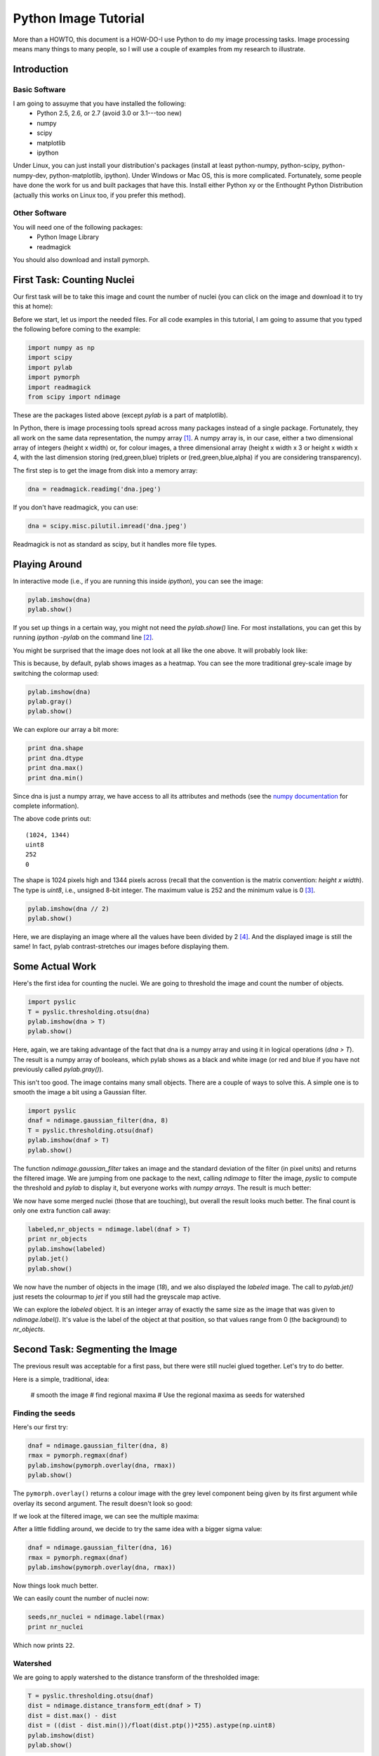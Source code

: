 =======================
Python Image Tutorial
=======================


More than a HOWTO, this document is a HOW-DO-I use Python to do my image processing tasks. Image processing means many things to many people, so I will use a couple of examples from my research to illustrate.

Introduction
~~~~~~~~~~~~

Basic Software
---------------

I am going to assuyme that you have installed the following:
    - Python 2.5, 2.6, or 2.7 (avoid 3.0 or 3.1---too new)
    - numpy
    - scipy
    - matplotlib
    - ipython

Under Linux, you can just install your distribution's packages (install at least python-numpy, python-scipy, python-numpy-dev, python-matplotlib, ipython). Under Windows or Mac OS, this is more complicated. Fortunately, some people have done the work for us and built packages that have this. Install either Python xy or the Enthought Python Distribution (actually this works on Linux too, if you prefer this method).

Other Software
--------------

You will need one of the following packages:
    - Python Image Library
    - readmagick

You should also download and install pymorph.

First Task: Counting Nuclei
~~~~~~~~~~~~~~~~~~~~~~~~~~~

Our first task will be to take this image and count the number of nuclei (you can click on the image and download it to try this at home):

.. image:: static/images/dna.jpeg
   :width: 25%
   :align: center
   :target: _static/images/dna.jpeg

Before we start, let us import the needed files. For all code examples in this tutorial, I am going to assume that you typed the following before coming to the example:

.. code-block:: python

    import numpy as np
    import scipy
    import pylab
    import pymorph
    import readmagick
    from scipy import ndimage

These are the packages listed above (except *pylab* is a part of matplotlib).

In Python, there is image processing tools spread across many packages instead of a single package. Fortunately, they all work on the same data representation, the numpy array [#]_. A numpy array is, in our case, either a two dimensional array of integers (height x width) or, for colour images, a three dimensional array (height x width x 3 or height x width x 4, with the last dimension storing (red,green,blue) triplets or (red,green,blue,alpha) if you are considering transparency).

The first step is to get the image from disk into a memory array:

.. code-block:: python

   dna = readmagick.readimg('dna.jpeg')

If you don't have readmagick, you can use:

.. code-block:: python

   dna = scipy.misc.pilutil.imread('dna.jpeg')

Readmagick is not as standard as scipy, but it handles more file types.

Playing Around
~~~~~~~~~~~~~~

In interactive mode (i.e., if you are running this inside *ipython*), you can see the image:

.. code-block:: python

   pylab.imshow(dna)
   pylab.show()

If you set up things in a certain way, you might not need the *pylab.show()* line. For most installations, you can get this by running *ipython -pylab* on the command line [#]_.

You might be surprised that the image does not look at all like the one above. It will probably look like:

.. image:: static/images/dna-coloured.jpeg
    :width: 25%
    :align: center

This is because, by default, pylab shows images as a heatmap. You can see the more traditional grey-scale image by switching the colormap used:

.. code-block:: python

    pylab.imshow(dna)
    pylab.gray()
    pylab.show()

We can explore our array a bit more:

.. code-block:: python

    print dna.shape
    print dna.dtype
    print dna.max()
    print dna.min()

Since dna is just a numpy array, we have access to all its attributes and methods (see the `numpy documentation`_ for complete information).

.. _`numpy documentation`: http://docs.numpy.org/

The above code prints out:

::

    (1024, 1344)
    uint8
    252
    0

The shape is 1024 pixels high and 1344 pixels across (recall that the convention is the matrix convention: *height x width*). The type is *uint8*, i.e., unsigned 8-bit integer. The maximum value is 252 and the minimum value is 0 [#]_. 

.. code-block:: python

    pylab.imshow(dna // 2)
    pylab.show()

Here, we are displaying an image where all the values have been divided by 2 [#]_. And the displayed image is still the same! In fact, pylab contrast-stretches our images before displaying them.


Some Actual Work
~~~~~~~~~~~~~~~~

Here's the first idea for counting the nuclei. We are going to threshold the image and count the number of objects.


.. code-block:: python

    import pyslic
    T = pyslic.thresholding.otsu(dna)
    pylab.imshow(dna > T)
    pylab.show()

Here, again, we are taking advantage of the fact that dna is a numpy array and using it in logical operations (*dna > T*). The result is a numpy array of booleans, which pylab shows as a black and white image (or red and blue if you have not previously called *pylab.gray()*).

.. image:: static/images/dna-otsu.jpeg
   :width: 25%
   :align: center


This isn't too good. The image contains many small objects. There are a couple of ways to solve this. A simple one is to smooth the image a bit using a Gaussian filter.

.. code-block:: python

   import pyslic
   dnaf = ndimage.gaussian_filter(dna, 8)
   T = pyslic.thresholding.otsu(dnaf)
   pylab.imshow(dnaf > T)
   pylab.show()

The function *ndimage.gaussian_filter* takes an image and the standard deviation of the filter (in pixel units) and returns the filtered image. We are jumping from one package to the next, calling *ndimage* to filter the image, *pyslic* to compute the threshold and *pylab* to display it, but everyone works with *numpy arrays*. The result is much better:

.. image:: static/images/dnaf-otsu.jpeg
   :width: 25%
   :align: center

We now have some merged nuclei (those that are touching), but overall the result looks much better. The final count is only one extra function call away:

.. code-block:: python

   labeled,nr_objects = ndimage.label(dnaf > T)
   print nr_objects
   pylab.imshow(labeled)
   pylab.jet()
   pylab.show()

We now have the number of objects in the image (*18*), and we also displayed the *labeled* image. The call to *pylab.jet()* just resets the colourmap to *jet* if you still had the greyscale map active.


.. image:: static/images/dnaf-otsu-labeled.jpeg
   :width: 25%
   :align: center

We can explore the *labeled* object. It is an integer array of exactly the same size as the image that was given to *ndimage.label()*. It's value is the label of the object at that position, so that values range from 0 (the background) to *nr_objects*.

Second Task: Segmenting the Image
~~~~~~~~~~~~~~~~~~~~~~~~~~~~~~~~~

The previous result was acceptable for a first pass, but there were still nuclei glued together. Let's try to do better.

Here is a simple, traditional, idea:

    # smooth the image
    # find regional maxima
    # Use the regional maxima as seeds for watershed

Finding the seeds
-----------------

Here's our first try:

.. code-block:: python

   dnaf = ndimage.gaussian_filter(dna, 8)
   rmax = pymorph.regmax(dnaf)
   pylab.imshow(pymorph.overlay(dna, rmax))
   pylab.show()

The ``pymorph.overlay()`` returns a colour image with the grey level component being given by its first argument while overlay its second argument. The result doesn't look so good:

.. image:: static/images/dnaf-rmax-overlay.jpeg
   :width: 25%
   :align: center

If we look at the filtered image, we can see the multiple maxima:

.. image:: static/images/dnaf-8.jpeg
   :width: 25%
   :align: center

After a little fiddling around, we decide to try the same idea with a bigger sigma value:

.. code-block:: python

   dnaf = ndimage.gaussian_filter(dna, 16)
   rmax = pymorph.regmax(dnaf)
   pylab.imshow(pymorph.overlay(dna, rmax))

Now things look much better.

.. image:: static/images/dnaf-16-rmax-overlay.jpeg
   :width: 25%
   :align: center

We can easily count the number of nuclei now:

.. code-block:: python

   seeds,nr_nuclei = ndimage.label(rmax)
   print nr_nuclei

Which now prints ``22``.

Watershed
---------

We are going to apply watershed to the distance transform of the thresholded image:

.. code-block:: python

   T = pyslic.thresholding.otsu(dnaf)
   dist = ndimage.distance_transform_edt(dnaf > T)
   dist = dist.max() - dist
   dist = ((dist - dist.min())/float(dist.ptp())*255).astype(np.uint8)
   pylab.imshow(dist)
   pylab.show()


.. image:: static/images/dnaf-16-dist.jpeg
   :width: 25%
   :align: center

We can now call ``pymorph.cwatershed`` to get the final result:

.. code-block:: python

   nuclei = pymorph.cwatershed(dist, seeds)
   pylab.imshow(nuclei)
   pylab.show()

.. image:: static/images/nuclei-segmented.png
   :width: 25%
   :align: center

It's easy to extend this segmentation to the whole plane by using generalised Voronoi (i.e., each pixel gets assigned to its nearest nucleus):

.. code-block:: python

   import pyslic
   whole = pyslic.segmentation.gvoronoi(nuclei)
   pylab.imshow(whole)
   pylab.show()

.. image:: static/images/whole-segmented.png
   :width: 25%
   :align: center

Often, we want to provide a little quality control and remove those cells whose nucleus touches the border. So, let's do that:

.. code-block:: python

   borders = np.zeros(nuclei.shape, np.bool)
   borders[ 0,:] = 1
   borders[-1,:] = 1
   borders[:, 0] = 1
   borders[:,-1] = 1
   at_border = np.unique(nuclei[borders])
   for obj in at_border:
       whole[whole == obj] = 0
   pylab.imshow(whole)
   pylab.show()

This is a bit more advanced, so let's go line by line:

.. code-block:: python

   borders = np.zeros(nuclei.shape, np.bool)

This builds an array of zeros, with the same shape as nuclei and of type ``np.bool``.

.. code-block:: python

   borders[ 0,:] = 1
   borders[-1,:] = 1
   borders[:, 0] = 1
   borders[:,-1] = 1

This sets the borders of that array to ``True`` (``1`` is often synonimous with ``True``).

.. code-block:: python

   at_border = np.unique(nuclei[borders])

``nuclei[borders]`` gets the values that the nuclei array has where ``borders`` is ``True`` (i.e., the value at the borders), then ``np.unique`` returns only the unique values (in our case, it returns ``array([ 0,  1,  2,  3,  4,  6,  8, 13, 20, 21, 22])``).

.. code-block:: python

   for obj in at_border:
       whole[whole == obj] = 0

Now we iterate over the border objects and everywhere that ``whole`` takes that value, we set it to zero [#]_. We now get our final result:

.. image:: static/images/whole-segmented-filtered.png
   :width: 25%
   :align: center


Learn More
~~~~~~~~~~

You can explore the documentation for numpy at `docs.numpy.org`_. You will find documentation for scipy at the same location. For pymorph, you can look at its `original documentation`_.

.. _`docs.numpy.org`: http://docs.numpy.org/
.. _`original documentation`: http://www.mmorph.com/pymorph/

However, Python has a really good online documentation system. You can invoke it with ``help(name)`` or, if you are using *ipython* just by typing a question mark after the name of the function you are interested in. For example, if you want details on the *pymorph.regmax* function:

::

  In [10]: pymorph.regmax?
  Type:           function
  Base Class:     <type 'function'>
  String Form:    <function regmax at 0xa0495a4>
  Namespace:      Interactive
  File:           /usr/local/lib/python2.6/dist-packages/pymorph-0.91-py2.6.egg/pymorph/mmorph.py
  Definition:     pymorph.regmax(f, Bc=None)
  Docstring:
      - Purpose
          Regional Maximum.
      - Synopsis
          y = regmax(f, Bc=None)
      - Input
          f:  Gray-scale (uint8 or uint16) image.
          Bc: Structuring Element Default: None (3x3 elementary cross).
              (connectivity).
      - Output
          y: Binary image.
      - Description
          regmax creates a binary image y by computing the regional
          maxima of f , according to the connectivity defined by the
          structuring element Bc . A regional maximum is a flat zone not
          surrounded by flat zones of higher gray values.

All the projects listed above have very complete documentation. You can also get information on methods of an object by typing, in ``ipython``, something like ``img.ptp?`` where ``img`` is a numpy array to get information on the ``ptp`` function (which returns ``img.max() - img.min()``, by the way).

Footnotes
~~~~~~~~~


.. [#] Strictly speaking, this is not true. There is also the Python Imaging Library (PIL), which is not the same as numpy (in fact, you have to convert back and forth). For the kind of image processing that I will be talking about, this does not matter as PIL is targetted towards other types of image manipulation.

.. [#] This is so useful that, if you are familiar with the shell, you might consider setting up an alias *pylab=ipython -pylab*. The pylab argument also imports several numerical packages (including numpy, which is named np, scipy, and pylab).

.. [#] For the curious, I contrast stretched the image for this tutorial.

.. [#] If you are not too familiar with Python, you might not be confortable with the *dna // 2* notation. While 4 divided by 2 is obviously 2, it is not always clear what 3 divided by 2 should be. The *integer division* answer is that it's 1 (with remainder 1), while the *floating-point division* answer is that it is 1.5. In Python, the *//* operator always gives you the integer division, while */* used to give you integer division and now gives you the floating-point one.

.. [#] In practice this is not the most efficient way to do this. The same operation can be done much faster like this ``for obj in at_border: whole *= (whole != obj)``. Multiplying or adding boolean arrays might seem strange at first, but it's a very useful idiom.

